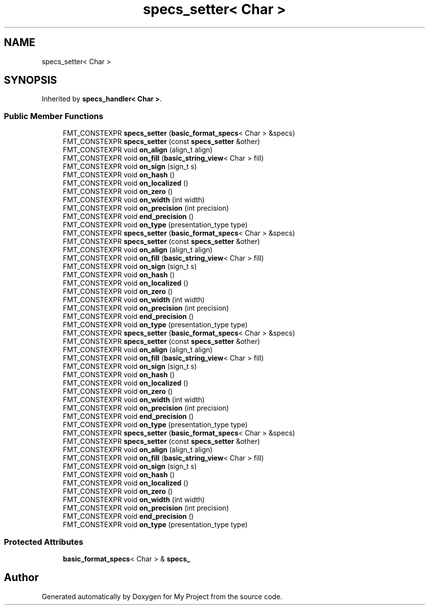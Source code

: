 .TH "specs_setter< Char >" 3 "Wed Feb 1 2023" "Version Version 0.0" "My Project" \" -*- nroff -*-
.ad l
.nh
.SH NAME
specs_setter< Char >
.SH SYNOPSIS
.br
.PP
.PP
Inherited by \fBspecs_handler< Char >\fP\&.
.SS "Public Member Functions"

.in +1c
.ti -1c
.RI "FMT_CONSTEXPR \fBspecs_setter\fP (\fBbasic_format_specs\fP< Char > &specs)"
.br
.ti -1c
.RI "FMT_CONSTEXPR \fBspecs_setter\fP (const \fBspecs_setter\fP &other)"
.br
.ti -1c
.RI "FMT_CONSTEXPR void \fBon_align\fP (align_t align)"
.br
.ti -1c
.RI "FMT_CONSTEXPR void \fBon_fill\fP (\fBbasic_string_view\fP< Char > fill)"
.br
.ti -1c
.RI "FMT_CONSTEXPR void \fBon_sign\fP (sign_t s)"
.br
.ti -1c
.RI "FMT_CONSTEXPR void \fBon_hash\fP ()"
.br
.ti -1c
.RI "FMT_CONSTEXPR void \fBon_localized\fP ()"
.br
.ti -1c
.RI "FMT_CONSTEXPR void \fBon_zero\fP ()"
.br
.ti -1c
.RI "FMT_CONSTEXPR void \fBon_width\fP (int width)"
.br
.ti -1c
.RI "FMT_CONSTEXPR void \fBon_precision\fP (int precision)"
.br
.ti -1c
.RI "FMT_CONSTEXPR void \fBend_precision\fP ()"
.br
.ti -1c
.RI "FMT_CONSTEXPR void \fBon_type\fP (presentation_type type)"
.br
.ti -1c
.RI "FMT_CONSTEXPR \fBspecs_setter\fP (\fBbasic_format_specs\fP< Char > &specs)"
.br
.ti -1c
.RI "FMT_CONSTEXPR \fBspecs_setter\fP (const \fBspecs_setter\fP &other)"
.br
.ti -1c
.RI "FMT_CONSTEXPR void \fBon_align\fP (align_t align)"
.br
.ti -1c
.RI "FMT_CONSTEXPR void \fBon_fill\fP (\fBbasic_string_view\fP< Char > fill)"
.br
.ti -1c
.RI "FMT_CONSTEXPR void \fBon_sign\fP (sign_t s)"
.br
.ti -1c
.RI "FMT_CONSTEXPR void \fBon_hash\fP ()"
.br
.ti -1c
.RI "FMT_CONSTEXPR void \fBon_localized\fP ()"
.br
.ti -1c
.RI "FMT_CONSTEXPR void \fBon_zero\fP ()"
.br
.ti -1c
.RI "FMT_CONSTEXPR void \fBon_width\fP (int width)"
.br
.ti -1c
.RI "FMT_CONSTEXPR void \fBon_precision\fP (int precision)"
.br
.ti -1c
.RI "FMT_CONSTEXPR void \fBend_precision\fP ()"
.br
.ti -1c
.RI "FMT_CONSTEXPR void \fBon_type\fP (presentation_type type)"
.br
.ti -1c
.RI "FMT_CONSTEXPR \fBspecs_setter\fP (\fBbasic_format_specs\fP< Char > &specs)"
.br
.ti -1c
.RI "FMT_CONSTEXPR \fBspecs_setter\fP (const \fBspecs_setter\fP &other)"
.br
.ti -1c
.RI "FMT_CONSTEXPR void \fBon_align\fP (align_t align)"
.br
.ti -1c
.RI "FMT_CONSTEXPR void \fBon_fill\fP (\fBbasic_string_view\fP< Char > fill)"
.br
.ti -1c
.RI "FMT_CONSTEXPR void \fBon_sign\fP (sign_t s)"
.br
.ti -1c
.RI "FMT_CONSTEXPR void \fBon_hash\fP ()"
.br
.ti -1c
.RI "FMT_CONSTEXPR void \fBon_localized\fP ()"
.br
.ti -1c
.RI "FMT_CONSTEXPR void \fBon_zero\fP ()"
.br
.ti -1c
.RI "FMT_CONSTEXPR void \fBon_width\fP (int width)"
.br
.ti -1c
.RI "FMT_CONSTEXPR void \fBon_precision\fP (int precision)"
.br
.ti -1c
.RI "FMT_CONSTEXPR void \fBend_precision\fP ()"
.br
.ti -1c
.RI "FMT_CONSTEXPR void \fBon_type\fP (presentation_type type)"
.br
.ti -1c
.RI "FMT_CONSTEXPR \fBspecs_setter\fP (\fBbasic_format_specs\fP< Char > &specs)"
.br
.ti -1c
.RI "FMT_CONSTEXPR \fBspecs_setter\fP (const \fBspecs_setter\fP &other)"
.br
.ti -1c
.RI "FMT_CONSTEXPR void \fBon_align\fP (align_t align)"
.br
.ti -1c
.RI "FMT_CONSTEXPR void \fBon_fill\fP (\fBbasic_string_view\fP< Char > fill)"
.br
.ti -1c
.RI "FMT_CONSTEXPR void \fBon_sign\fP (sign_t s)"
.br
.ti -1c
.RI "FMT_CONSTEXPR void \fBon_hash\fP ()"
.br
.ti -1c
.RI "FMT_CONSTEXPR void \fBon_localized\fP ()"
.br
.ti -1c
.RI "FMT_CONSTEXPR void \fBon_zero\fP ()"
.br
.ti -1c
.RI "FMT_CONSTEXPR void \fBon_width\fP (int width)"
.br
.ti -1c
.RI "FMT_CONSTEXPR void \fBon_precision\fP (int precision)"
.br
.ti -1c
.RI "FMT_CONSTEXPR void \fBend_precision\fP ()"
.br
.ti -1c
.RI "FMT_CONSTEXPR void \fBon_type\fP (presentation_type type)"
.br
.in -1c
.SS "Protected Attributes"

.in +1c
.ti -1c
.RI "\fBbasic_format_specs\fP< Char > & \fBspecs_\fP"
.br
.in -1c

.SH "Author"
.PP 
Generated automatically by Doxygen for My Project from the source code\&.
